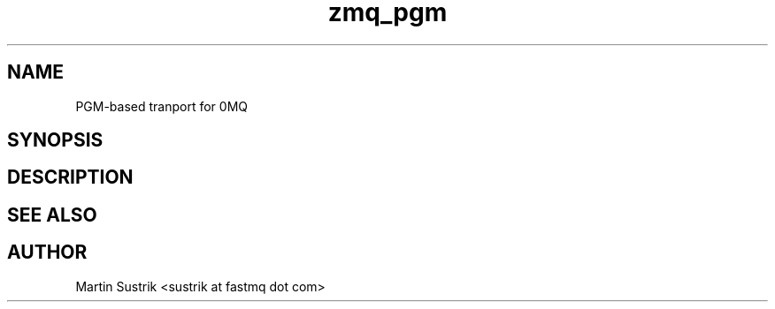 .TH zmq_pgm 7 "" "(c)2007-2009 FastMQ Inc." "0MQ User Manuals"
.SH NAME
PGM-based tranport for 0MQ
.SH SYNOPSIS
.SH DESCRIPTION
.SH "SEE ALSO"
.SH AUTHOR
Martin Sustrik <sustrik at fastmq dot com>

